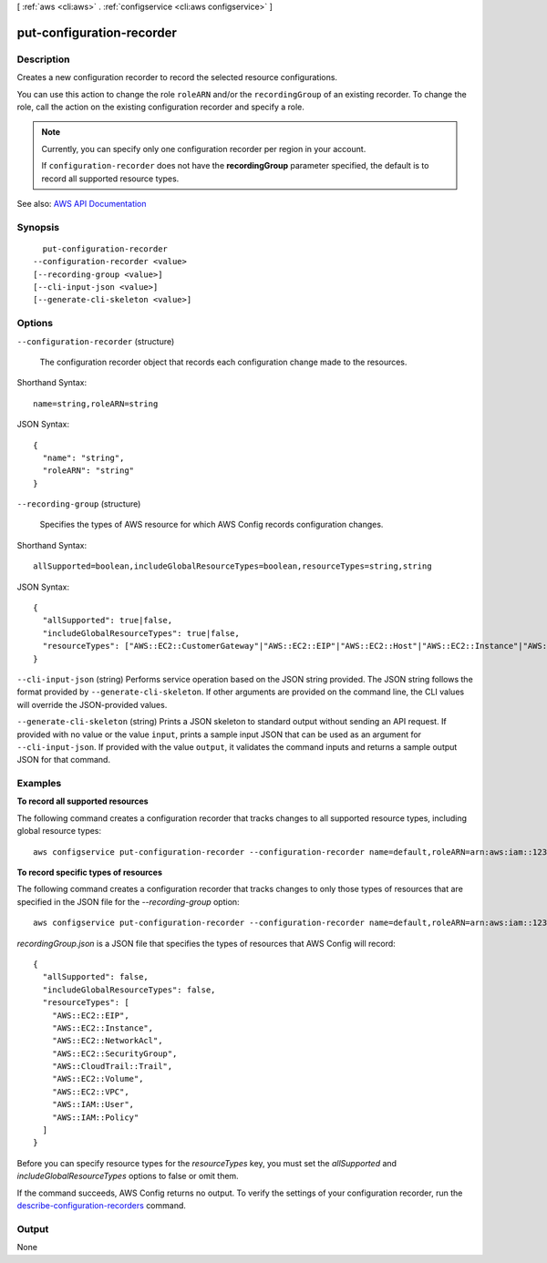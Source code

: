[ :ref:`aws <cli:aws>` . :ref:`configservice <cli:aws configservice>` ]

.. _cli:aws configservice put-configuration-recorder:


**************************
put-configuration-recorder
**************************



===========
Description
===========



Creates a new configuration recorder to record the selected resource configurations.

 

You can use this action to change the role ``roleARN`` and/or the ``recordingGroup`` of an existing recorder. To change the role, call the action on the existing configuration recorder and specify a role.

 

.. note::

   

  Currently, you can specify only one configuration recorder per region in your account.

   

  If ``configuration-recorder`` does not have the **recordingGroup** parameter specified, the default is to record all supported resource types.

   



See also: `AWS API Documentation <https://docs.aws.amazon.com/goto/WebAPI/config-2014-11-12/PutConfigurationRecorder>`_


========
Synopsis
========

::

    put-configuration-recorder
  --configuration-recorder <value>
  [--recording-group <value>]
  [--cli-input-json <value>]
  [--generate-cli-skeleton <value>]




=======
Options
=======

``--configuration-recorder`` (structure)


  The configuration recorder object that records each configuration change made to the resources.

  



Shorthand Syntax::

    name=string,roleARN=string




JSON Syntax::

  {
    "name": "string",
    "roleARN": "string"
  }



``--recording-group`` (structure)


  Specifies the types of AWS resource for which AWS Config records configuration changes.

  



Shorthand Syntax::

    allSupported=boolean,includeGlobalResourceTypes=boolean,resourceTypes=string,string




JSON Syntax::

  {
    "allSupported": true|false,
    "includeGlobalResourceTypes": true|false,
    "resourceTypes": ["AWS::EC2::CustomerGateway"|"AWS::EC2::EIP"|"AWS::EC2::Host"|"AWS::EC2::Instance"|"AWS::EC2::InternetGateway"|"AWS::EC2::NetworkAcl"|"AWS::EC2::NetworkInterface"|"AWS::EC2::RouteTable"|"AWS::EC2::SecurityGroup"|"AWS::EC2::Subnet"|"AWS::CloudTrail::Trail"|"AWS::EC2::Volume"|"AWS::EC2::VPC"|"AWS::EC2::VPNConnection"|"AWS::EC2::VPNGateway"|"AWS::IAM::Group"|"AWS::IAM::Policy"|"AWS::IAM::Role"|"AWS::IAM::User"|"AWS::ACM::Certificate"|"AWS::RDS::DBInstance"|"AWS::RDS::DBSubnetGroup"|"AWS::RDS::DBSecurityGroup"|"AWS::RDS::DBSnapshot"|"AWS::RDS::EventSubscription"|"AWS::ElasticLoadBalancingV2::LoadBalancer"|"AWS::S3::Bucket"|"AWS::SSM::ManagedInstanceInventory"|"AWS::Redshift::Cluster"|"AWS::Redshift::ClusterSnapshot"|"AWS::Redshift::ClusterParameterGroup"|"AWS::Redshift::ClusterSecurityGroup"|"AWS::Redshift::ClusterSubnetGroup"|"AWS::Redshift::EventSubscription"|"AWS::CloudWatch::Alarm", ...]
  }



``--cli-input-json`` (string)
Performs service operation based on the JSON string provided. The JSON string follows the format provided by ``--generate-cli-skeleton``. If other arguments are provided on the command line, the CLI values will override the JSON-provided values.

``--generate-cli-skeleton`` (string)
Prints a JSON skeleton to standard output without sending an API request. If provided with no value or the value ``input``, prints a sample input JSON that can be used as an argument for ``--cli-input-json``. If provided with the value ``output``, it validates the command inputs and returns a sample output JSON for that command.



========
Examples
========

**To record all supported resources**

The following command creates a configuration recorder that tracks changes to all supported resource types, including global resource types::

    aws configservice put-configuration-recorder --configuration-recorder name=default,roleARN=arn:aws:iam::123456789012:role/config-role --recording-group allSupported=true,includeGlobalResourceTypes=true

**To record specific types of resources**

The following command creates a configuration recorder that tracks changes to only those types of resources that are specified in the JSON file for the `--recording-group` option::

    aws configservice put-configuration-recorder --configuration-recorder name=default,roleARN=arn:aws:iam::123456789012:role/config-role --recording-group file://recordingGroup.json

`recordingGroup.json` is a JSON file that specifies the types of resources that AWS Config will record::

    {
      "allSupported": false,
      "includeGlobalResourceTypes": false,
      "resourceTypes": [
        "AWS::EC2::EIP",
        "AWS::EC2::Instance",
        "AWS::EC2::NetworkAcl",
        "AWS::EC2::SecurityGroup",
        "AWS::CloudTrail::Trail",
        "AWS::EC2::Volume",
        "AWS::EC2::VPC",
        "AWS::IAM::User",
        "AWS::IAM::Policy"
      ]
    }

Before you can specify resource types for the `resourceTypes` key, you must set the `allSupported` and `includeGlobalResourceTypes` options to false or omit them.

If the command succeeds, AWS Config returns no output. To verify the settings of your configuration recorder, run the `describe-configuration-recorders`__ command.

.. __: http://docs.aws.amazon.com/cli/latest/reference/configservice/describe-configuration-recorders.html

======
Output
======

None